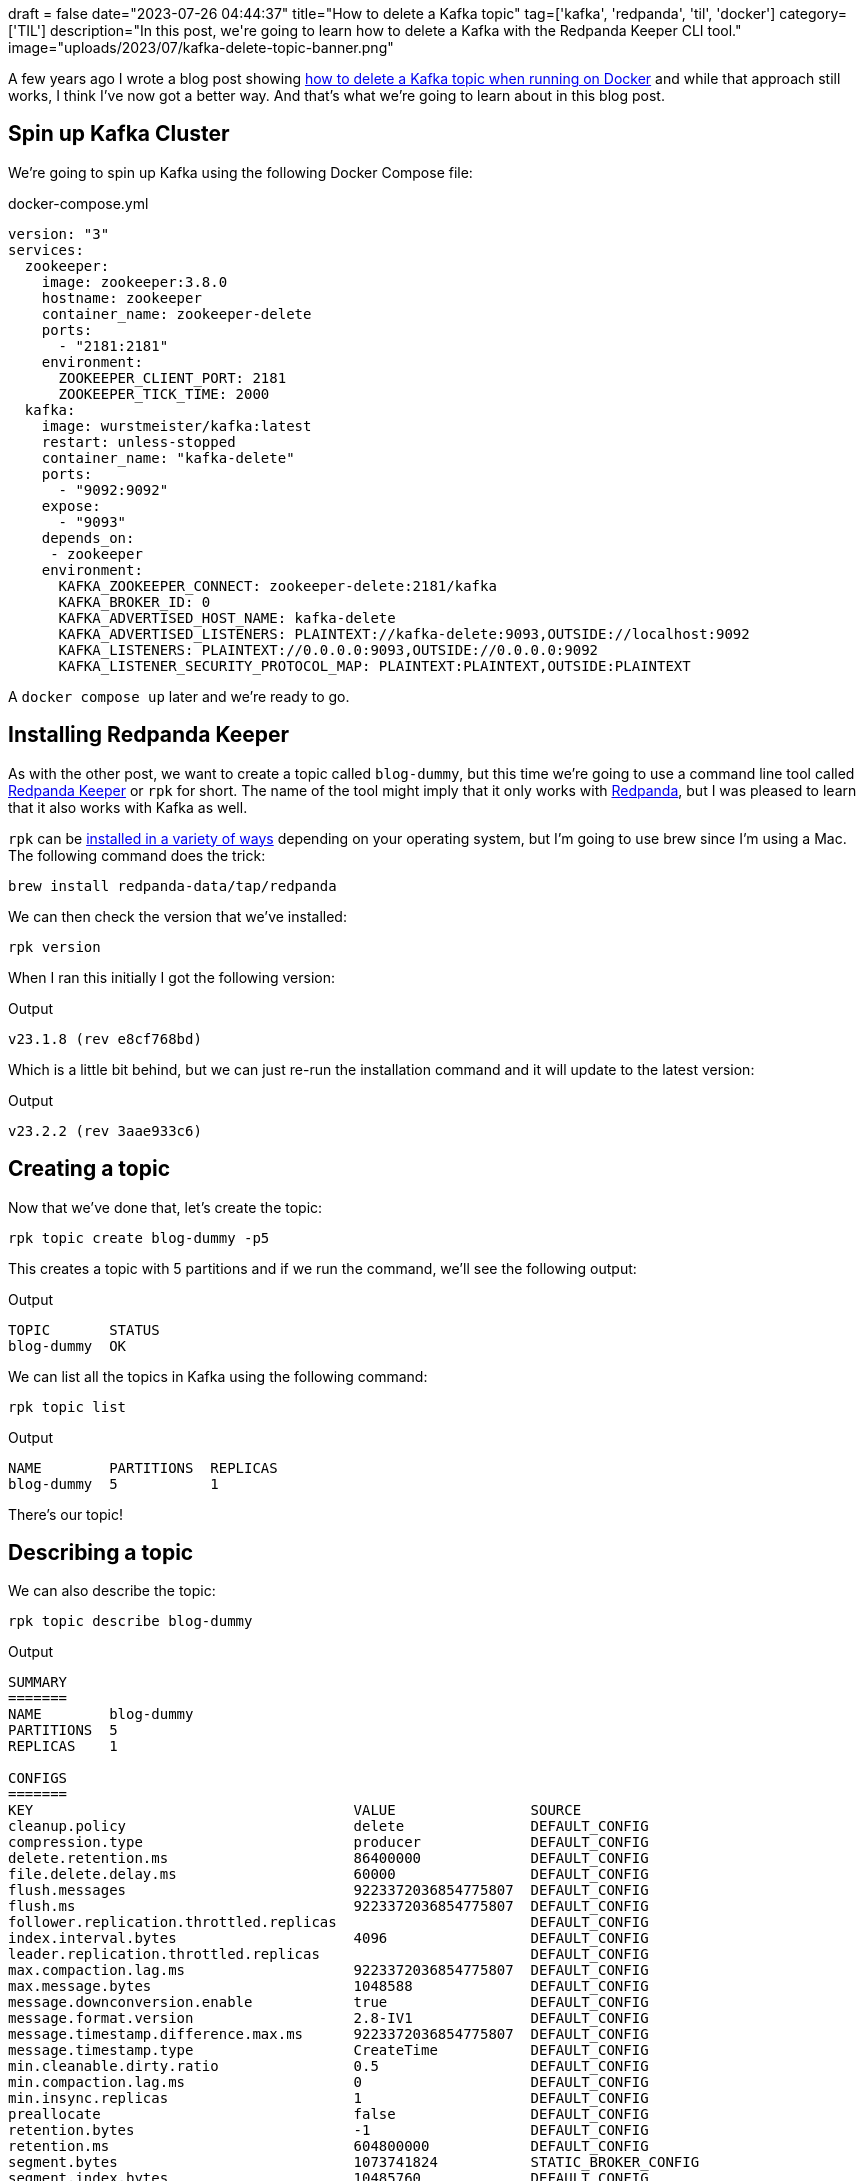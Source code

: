 +++
draft = false
date="2023-07-26 04:44:37"
title="How to delete a Kafka topic"
tag=['kafka', 'redpanda', 'til', 'docker']
category=['TIL']
description="In this post, we're going to learn how to delete a Kafka with the Redpanda Keeper CLI tool."
image="uploads/2023/07/kafka-delete-topic-banner.png"
+++

A few years ago I wrote a blog post showing https://www.markhneedham.com/blog/2019/05/23/deleting-kafka-topics-on-docker/[how to delete a Kafka topic when running on Docker^] and while that approach still works, I think I've now got a better way.
And that's what we're going to learn about in this blog post.

== Spin up Kafka Cluster

We're going to spin up Kafka using the following Docker Compose file:

.docker-compose.yml
[source]
----
version: "3"
services:
  zookeeper:
    image: zookeeper:3.8.0
    hostname: zookeeper
    container_name: zookeeper-delete
    ports:
      - "2181:2181"
    environment:
      ZOOKEEPER_CLIENT_PORT: 2181
      ZOOKEEPER_TICK_TIME: 2000
  kafka:
    image: wurstmeister/kafka:latest
    restart: unless-stopped
    container_name: "kafka-delete"
    ports:
      - "9092:9092"
    expose:
      - "9093"
    depends_on:
     - zookeeper
    environment:
      KAFKA_ZOOKEEPER_CONNECT: zookeeper-delete:2181/kafka
      KAFKA_BROKER_ID: 0
      KAFKA_ADVERTISED_HOST_NAME: kafka-delete
      KAFKA_ADVERTISED_LISTENERS: PLAINTEXT://kafka-delete:9093,OUTSIDE://localhost:9092
      KAFKA_LISTENERS: PLAINTEXT://0.0.0.0:9093,OUTSIDE://0.0.0.0:9092
      KAFKA_LISTENER_SECURITY_PROTOCOL_MAP: PLAINTEXT:PLAINTEXT,OUTSIDE:PLAINTEXT
----

A `docker compose up` later and we're ready to go.

== Installing Redpanda Keeper

As with the other post, we want to create a topic called `blog-dummy`, but this time we're going to use a command line tool called https://docs.redpanda.com/docs/reference/rpk/[Redpanda Keeper^] or `rpk` for short.
The name of the tool might imply that it only works with https://redpanda.com/[Redpanda^], but I was pleased to learn that it also works with Kafka as well.

`rpk` can be https://docs.redpanda.com/docs/get-started/rpk-install/[installed in a variety of ways^] depending on your operating system, but I'm going to use brew since I'm using a Mac.
The following command does the trick:

[source, bash]
----
brew install redpanda-data/tap/redpanda
----

We can then check the version that we've installed:

[source, bash]
----
rpk version
----

When I ran this initially I got the following version:

.Output
[source, text]
----
v23.1.8 (rev e8cf768bd)
----

Which is a little bit behind, but we can just re-run the installation command and it will update to the latest version:

.Output
[source, text]
----
v23.2.2 (rev 3aae933c6)
----

== Creating a topic

Now that we've done that, let's create the topic:

[source, bash]
----
rpk topic create blog-dummy -p5
----

This creates a topic with 5 partitions and if we run the command, we'll see the following output:

.Output
[source, text]
----
TOPIC       STATUS
blog-dummy  OK
----

We can list all the topics in Kafka using the following command:

[source, bash]
----
rpk topic list
----

.Output
[source, text]
----
NAME        PARTITIONS  REPLICAS
blog-dummy  5           1
----

There's our topic!

== Describing a topic

We can also describe the topic:

[source, bash]
----
rpk topic describe blog-dummy
----

.Output
[source, text]
----
SUMMARY
=======
NAME        blog-dummy
PARTITIONS  5
REPLICAS    1

CONFIGS
=======
KEY                                      VALUE                SOURCE
cleanup.policy                           delete               DEFAULT_CONFIG
compression.type                         producer             DEFAULT_CONFIG
delete.retention.ms                      86400000             DEFAULT_CONFIG
file.delete.delay.ms                     60000                DEFAULT_CONFIG
flush.messages                           9223372036854775807  DEFAULT_CONFIG
flush.ms                                 9223372036854775807  DEFAULT_CONFIG
follower.replication.throttled.replicas                       DEFAULT_CONFIG
index.interval.bytes                     4096                 DEFAULT_CONFIG
leader.replication.throttled.replicas                         DEFAULT_CONFIG
max.compaction.lag.ms                    9223372036854775807  DEFAULT_CONFIG
max.message.bytes                        1048588              DEFAULT_CONFIG
message.downconversion.enable            true                 DEFAULT_CONFIG
message.format.version                   2.8-IV1              DEFAULT_CONFIG
message.timestamp.difference.max.ms      9223372036854775807  DEFAULT_CONFIG
message.timestamp.type                   CreateTime           DEFAULT_CONFIG
min.cleanable.dirty.ratio                0.5                  DEFAULT_CONFIG
min.compaction.lag.ms                    0                    DEFAULT_CONFIG
min.insync.replicas                      1                    DEFAULT_CONFIG
preallocate                              false                DEFAULT_CONFIG
retention.bytes                          -1                   DEFAULT_CONFIG
retention.ms                             604800000            DEFAULT_CONFIG
segment.bytes                            1073741824           STATIC_BROKER_CONFIG
segment.index.bytes                      10485760             DEFAULT_CONFIG
segment.jitter.ms                        0                    DEFAULT_CONFIG
segment.ms                               604800000            DEFAULT_CONFIG
unclean.leader.election.enable           false                DEFAULT_CONFIG
----

There's a lot of information going on here, but I'm mostly interested in the offsets for each of our partitions.
We can return that data by passing in the `-p` flag:

[source, bash]
----
rpk topic describe blog-dummy -p
----

.Output
[source, text]
----
PARTITION  LEADER  EPOCH  REPLICAS  LOG-START-OFFSET  HIGH-WATERMARK
0          0       0      [0]       0                 0
1          0       0      [0]       0                 0
2          0       0      [0]       0                 0
3          0       0      [0]       0                 0
4          0       0      [0]       0                 0
----

We have no data, which is pretty much what we'd expect.

== Ingesting some records

Let's put some dummy data in, just for fun:

[source, bash]
----
for ((i=1; i<=10; i++))
do
   echo '{"name": "Mark"}' | kcat -P -b localhost:9092 -t blog-dummy
done
----

Let's check on the partition offsets again:

[source, bash]
----
rpk topic describe blog-dummy -p
----

.Output
[source, text]
----
PARTITION  LEADER  EPOCH  REPLICAS  LOG-START-OFFSET  HIGH-WATERMARK
0          0       0      [0]       0                 0
1          0       0      [0]       0                 4
2          0       0      [0]       0                 1
3          0       0      [0]       0                 2
4          0       0      [0]       0                 3
----

We have data!

== Deleting a topic

It's time to delete that topic, which we can do with the following command:

[source, bash]
----
rpk topic delete blog-dummy
----

.Output
[source, text]
----
TOPIC       STATUS
blog-dummy  OK
----

And now if we list all topics:

[source, bash]
----
rpk topic list blog-dummy
----

.Output
[source, text]
----
NAME  PARTITIONS  REPLICAS
----

It's gone!